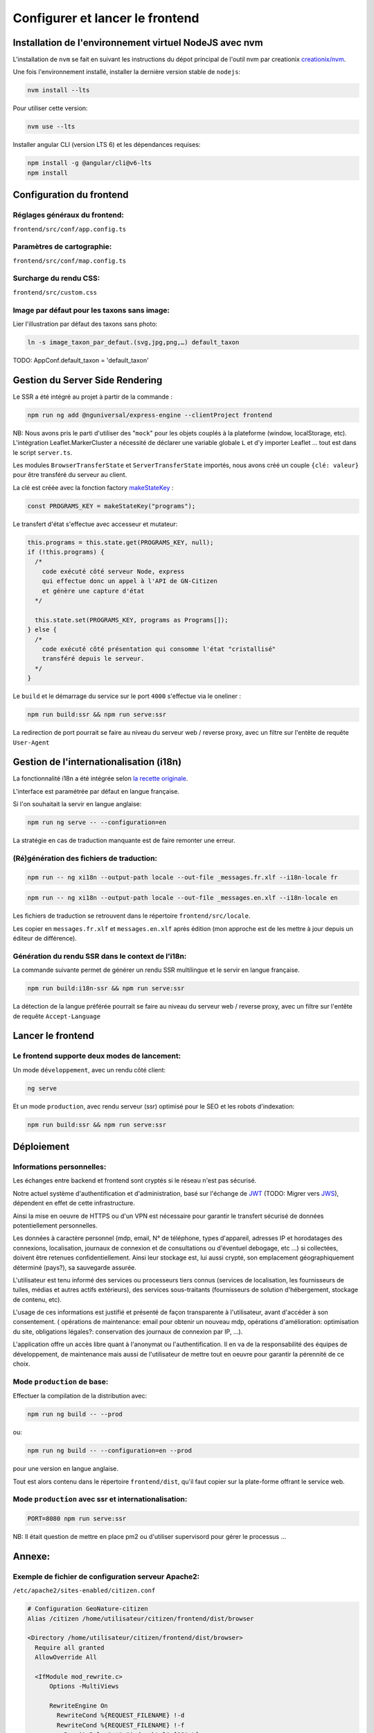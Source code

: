 
********************************
Configurer et lancer le frontend
********************************

Installation de l'environnement virtuel NodeJS avec nvm
#######################################################

L'installation de ``nvm`` se fait en suivant les instructions du dépot principal de l'outil nvm par creationix `creationix/nvm <https://github.com/creationix/nvm#installation-and-update>`_.

Une fois l'environnement installé, installer la dernière version stable de ``nodejs``:

.. code:: sh

    nvm install --lts

Pour utiliser cette version:

.. code:: sh

    nvm use --lts

Installer angular CLI (version LTS 6) et les dépendances requises:

.. code:: sh

    npm install -g @angular/cli@v6-lts
    npm install


Configuration du frontend
#########################

Réglages généraux du frontend:
******************************
``frontend/src/conf/app.config.ts``

Paramètres de cartographie:
***************************
``frontend/src/conf/map.config.ts``

Surcharge du rendu CSS:
***********************
``frontend/src/custom.css``

Image par défaut pour les taxons sans image:
********************************************
Lier l'illustration par défaut des taxons sans photo:

.. code:: sh

    ln -s image_taxon_par_defaut.(svg,jpg,png,…) default_taxon


TODO: AppConf.default_taxon = 'default_taxon'

Gestion du Server Side Rendering
################################

Le SSR a été intégré au projet à partir de la commande :

.. code-block:: sh

    npm run ng add @nguniversal/express-engine --clientProject frontend

NB: Nous avons pris le parti d'utiliser des "``mock``" pour les objets couplés à la plateforme (window, localStorage, etc).
L'intégration Leaflet.MarkerCluster a nécessité de déclarer une variable globale ``L`` et d'y importer Leaflet ... tout est dans le script ``server.ts``.

Les modules ``BrowserTransferState`` et ``ServerTransferState`` importés, nous avons créé un couple ``{clé: valeur}`` pour être transféré du serveur au client.

La clé est créée avec la fonction factory `makeStateKey <https://angular.io/api/platform-browser/StateKey#description>`_ :

.. code-block:: typescript

    const PROGRAMS_KEY = makeStateKey("programs");

Le transfert d'état s'effectue avec accesseur et mutateur:

.. code-block:: javascript

    this.programs = this.state.get(PROGRAMS_KEY, null);
    if (!this.programs) {
      /*
        code exécuté côté serveur Node, express
        qui effectue donc un appel à l'API de GN-Citizen
        et génère une capture d'état
      */

      this.state.set(PROGRAMS_KEY, programs as Programs[]);
    } else {
      /*
        code exécuté côté présentation qui consomme l'état "cristallisé"
        transféré depuis le serveur.
      */
    }

Le ``build`` et le démarrage du service sur le port ``4000`` s'effectue via le oneliner :

.. code-block:: sh

    npm run build:ssr && npm run serve:ssr

La redirection de port pourrait se faire au niveau du serveur web / reverse proxy, avec un filtre sur l'entête de requête ``User-Agent``

Gestion de l'internationalisation (i18n)
########################################

La fonctionnalité i18n a été intégrée selon `la recette originale <https://angular.io/guide/i18n>`_.

L'interface est paramétrée par défaut en langue française.


Si l'on souhaitait la servir en langue anglaise:

.. code-block:: sh

    npm run ng serve -- --configuration=en

La stratégie en cas de traduction manquante est de faire remonter une erreur.

(Ré)génération des fichiers de traduction:
******************************************

.. code-block:: sh

    npm run -- ng xi18n --output-path locale --out-file _messages.fr.xlf --i18n-locale fr

.. code-block:: sh

    npm run -- ng xi18n --output-path locale --out-file _messages.en.xlf --i18n-locale en


Les fichiers de traduction se retrouvent dans le répertoire ``frontend/src/locale``.

Les copier en ``messages.fr.xlf`` et ``messages.en.xlf`` après édition (mon approche est de les mettre à jour depuis un éditeur de différence).

Génération du rendu SSR dans le context de l'i18n:
**************************************************

La commande suivante permet de générer un rendu SSR multilingue et le servir en langue française.


.. code-block:: sh

    npm run build:i18n-ssr && npm run serve:ssr

La détection de la langue préférée pourrait se faire au niveau du serveur web / reverse proxy, avec un filtre sur l'entête de requête ``Accept-Language``

Lancer le frontend
##################

Le frontend supporte deux modes de lancement:
*********************************************

Un mode ``développement``, avec un rendu côté client:

.. code:: sh

    ng serve

Et un mode ``production``, avec rendu serveur (ssr) optimisé pour le SEO et les robots d'indexation:

.. code:: sh

    npm run build:ssr && npm run serve:ssr

Déploiement
###########

Informations personnelles:
**************************

Les échanges entre backend et frontend
sont cryptés si le réseau n'est pas sécurisé.

Notre actuel système d'authentification et d'administration,
basé sur l'échange de `JWT <https://tools.ietf.org/html/rfc7519>`_
(TODO: Migrer vers `JWS <https://tools.ietf.org/html/rfc7797>`_),
dépendent en effet de cette infrastructure.

Ainsi la mise en oeuvre de HTTPS ou d'un VPN est nécessaire
pour garantir le transfert sécurisé de données potentiellement personnelles.

Les données à caractère personnel
(mdp, email, N° de téléphone, types d'appareil,
adresses IP et horodatages des connexions,
localisation,
journaux de connexion et de consultations ou d'éventuel debogage,
etc ...)
si collectées, doivent être retenues confidentiellement.
Ainsi leur stockage est, lui aussi crypté,
son emplacement géographiquement déterminé (pays?),
sa sauvegarde assurée.

L'utilisateur est tenu informé des services ou processeurs tiers connus
(services de localisation,
les fournisseurs de tuiles,
médias et autres actifs extérieurs),
des services sous-traitants
(fournisseurs de solution d'hébergement, stockage de contenu, etc).

L'usage de ces informations est justifié
et présenté de façon transparente
à l'utilisateur,
avant d'accéder à son consentement.
(
opérations de maintenance: email pour obtenir un nouveau mdp,
opérations d'amélioration: optimisation du site,
obligations légales?: conservation des journaux de connexion par IP,
...).

L'application offre un accès libre quant à l'anonymat ou l'authentification.
Il en va de la responsabilité
des équipes de développement,
de maintenance
mais aussi de l'utilisateur
de mettre tout en oeuvre pour garantir la pérennité de ce choix.


Mode ``production`` de base:
****************************

Effectuer la compilation de la distribution avec:

.. code-block:: sh

    npm run ng build -- --prod

ou:

.. code-block:: sh

    npm run ng build -- --configuration=en --prod

pour une version en langue anglaise.

Tout est alors contenu dans le répertoire ``frontend/dist``, qu'il faut copier sur la plate-forme offrant le service web.

Mode ``production`` avec ssr et internationalisation:
*****************************************************

.. code-block:: sh

    PORT=8080 npm run serve:ssr

NB: Il était question de mettre en place pm2 ou d'utiliser supervisord pour gérer le processus ...

Annexe:
#######

Exemple de fichier de configuration serveur Apache2:
****************************************************
``/etc/apache2/sites-enabled/citizen.conf``

.. code-block:: conf

    # Configuration GeoNature-citizen
    Alias /citizen /home/utilisateur/citizen/frontend/dist/browser

    <Directory /home/utilisateur/citizen/frontend/dist/browser>
      Require all granted
      AllowOverride All

      <IfModule mod_rewrite.c>
          Options -MultiViews

          RewriteEngine On
            RewriteCond %{REQUEST_FILENAME} !-d
            RewriteCond %{REQUEST_FILENAME} !-f
              RewriteRule ".*" "index.html" [QSA,L]
      </IfModule>

    </Directory>
    <Location /citizen/api>
      ProxyPass http://127.0.0.1:5002/api
      ProxyPassReverse  http://127.0.0.1:5002/api
    </Location>

Suivi des journaux d'évenements et d'erreurs:
*********************************************

Backend:
========

.. code-block:: sh

    tail -f /var/log/supervisor/citizen.log


Gunicorn (option de gestion de processus pour lancer le backend):
=================================================================

.. code-block:: sh

    tail -f ~/citizen/var/log/gn_errors.log


Apache:
=======

.. code-block:: sh

    sudo tail -f /var/log/apache2/{error,access,other_vhosts_access}.log


Utiliser PgAdmin pour la gestion de la BDD distante (production):
=================================================================

``~/.ssh/config``

.. code-block:: conf

    Host nom_du_raccourci
    Hostname son_addresse_ip
    User mon_user
    LocalForward 5433 localhost:5432

Se logguer en SSH (``ssh nom_du_raccourci``) sur l'hôte distant va opérer une redirection de port et rendre la BDD distante accessible sur le port local ``5433`` pour un client PostgreSQL.

Il suffit alors d'ajuster les paramètres de ``psql`` en CLI ou ceux de l'assistant de configuration de PgAdmin pour son interface graphique.
